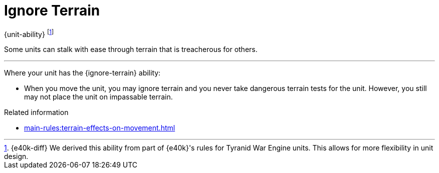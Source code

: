 = Ignore Terrain

{unit-ability}
footnote:[{e40k-diff}
We derived this ability from part of {e40k}'s rules for Tyranid War Engine units.
This allows for more flexibility in unit design.
]

Some units can stalk with ease through terrain that is treacherous for others.

---

Where your unit has the {ignore-terrain} ability:

* When you move the unit, you may ignore terrain and you never take dangerous terrain tests for the unit.
However, you still may not place the unit on impassable terrain.

.Related information
* xref:main-rules:terrain-effects-on-movement.adoc[]
